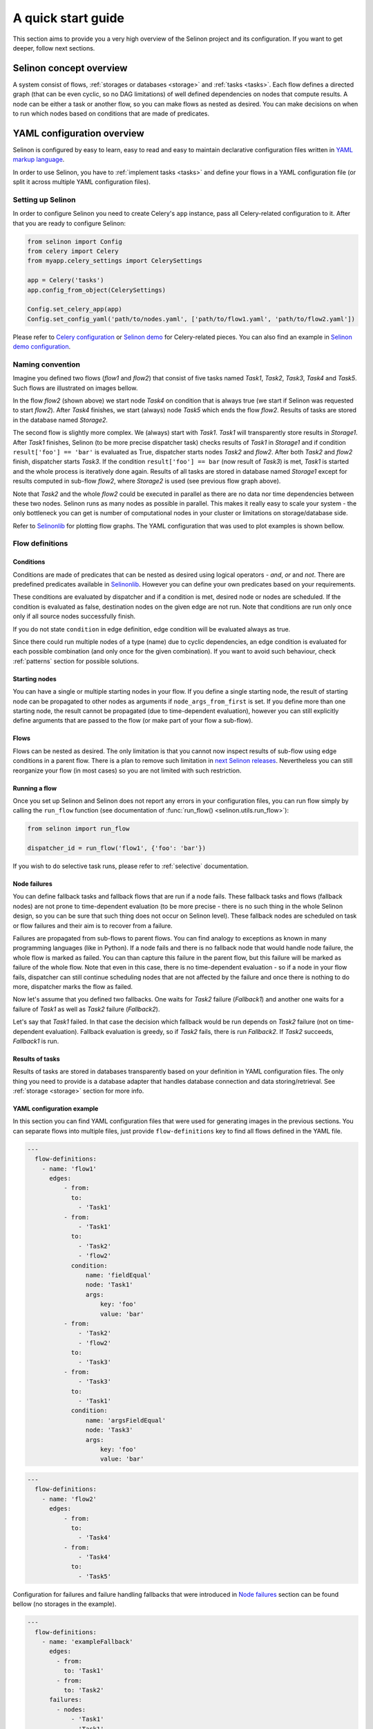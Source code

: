 .. _start:

A quick start guide
-------------------

This section aims to provide you a very high overview of the Selinon project and its configuration. If you want to get deeper, follow next sections.


Selinon concept overview
========================

A system consist of flows, :ref:`storages or databases <storage>` and :ref:`tasks <tasks>`. Each flow defines a directed graph (that can be even cyclic, so no DAG limitations) of well defined dependencies on nodes that compute results. A node can be either a task or another flow, so you can make flows as nested as desired. You can make decisions on when to run which nodes based on conditions that are made of predicates.

YAML configuration overview
===========================

Selinon is configured by easy to learn, easy to read and easy to maintain declarative configuration files written in `YAML markup language <http://yaml.org/>`_.

In order to use Selinon, you have to :ref:`implement tasks <tasks>` and define your flows in a YAML configuration file (or split it across multiple YAML configuration files).

Setting up Selinon
##################

In order to configure Selinon you need to create Celery's ``app`` instance, pass all Celery-related configuration to it. After that you are ready to configure Selinon:

.. code-block:: python

  from selinon import Config
  from celery import Celery
  from myapp.celery_settings import CelerySettings

  app = Celery('tasks')
  app.config_from_object(CelerySettings)

  Config.set_celery_app(app)
  Config.set_config_yaml('path/to/nodes.yaml', ['path/to/flow1.yaml', 'path/to/flow2.yaml'])

Please refer to `Celery configuration <http://docs.celeryproject.org/en/latest/userguide/configuration.html>`_ or `Selinon demo <https://github.com/selinon/demo>`_ for Celery-related pieces. You can also find an example in `Selinon demo configuration <https://github.com/selinon/demo/blob/master/worker/myapp/configuration.py>`_.

Naming convention
#################


Imagine you defined two flows (`flow1` and `flow2`) that consist of five tasks named `Task1`, `Task2`, `Task3`, `Task4` and `Task5`. Such flows are illustrated on images bellow.

.. image:: _static/flow2.png
    :align: center

In the flow `flow2` (shown above) we start node `Task4` on condition that is always true (we start if Selinon was requested to start `flow2`). After `Task4` finishes, we start (always) node `Task5` which ends the flow `flow2`. Results of tasks are stored in the database named `Storage2`.

.. image:: _static/flow1.png
    :align: center

The second flow is slightly more complex. We (always) start with `Task1`. `Task1` will transparently store results in `Storage1`. After `Task1` finishes, Selinon (to be more precise dispatcher task) checks results of `Task1` in `Storage1` and if condition ``result['foo'] == 'bar'`` is evaluated as True, dispatcher starts nodes `Task2` and `flow2`. After both `Task2` and `flow2` finish, dispatcher starts `Task3`. If the condition ``result['foo'] == bar`` (now result of `Task3`) is met, `Task1` is started and the whole process is iteratively done again. Results of all tasks are stored in database named `Storage1` except for results computed in sub-flow `flow2`, where `Storage2` is used (see previous flow graph above).

Note that `Task2` and the whole `flow2` could be executed in parallel as there are no data nor time dependencies between these two nodes. Selinon runs as many nodes as possible in parallel. This makes it really easy to scale your system - the only bottleneck you can get is number of computational nodes in your cluster or limitations on storage/database side.

Refer to `Selinonlib <http://selinonlib.readthedocs.io/>`_ for plotting flow graphs. The YAML configuration that was used to plot examples is shown bellow.

Flow definitions
################

Conditions
**********

Conditions are made of predicates that can be nested as desired using logical operators - `and`, `or` and `not`. There are predefined predicates available in `Selinonlib <https://selinonlib.readthedocs.io/>`_. However you can define your own predicates based on your requirements.

These conditions are evaluated by dispatcher and if a condition is met, desired node or nodes are scheduled. If the condition is evaluated as false, destination nodes on the given edge are not run. Note that conditions are run only once only if all source nodes successfully finish.

If you do not state ``condition`` in edge definition, edge condition will be evaluated always as true.

Since there could run multiple nodes of a type (name) due to cyclic dependencies, an edge condition is evaluated for each possible combination (and only once for the given combination). If you want to avoid such behaviour, check :ref:`patterns` section for possible solutions.

Starting nodes
**************

You can have a single or multiple starting nodes in your flow. If you define a single starting node, the result of starting node can be propagated to other nodes as arguments if ``node_args_from_first`` is set. If you define more than one starting node, the result cannot be propagated (due to time-dependent evaluation), however you can still explicitly define arguments that are passed to the flow (or make part of your flow a sub-flow).

Flows
*****

Flows can be nested as desired. The only limitation is that you cannot now inspect results of sub-flow using edge conditions in a parent flow. There is a plan to remove such limitation in `next Selinon releases <https://github.com/selinon/selinon/issues/16>`_. Nevertheless you can still reorganize your flow (in most cases) so you are not limited with such restriction.

Running a flow
**************

Once you set up Selinon and Selinon does not report any errors in your configuration files, you can run flow simply by calling the ``run_flow`` function (see documentation of :func:`run_flow() <selinon.utils.run_flow>`):


.. code-block:: python

  from selinon import run_flow

  dispatcher_id = run_flow('flow1', {'foo': 'bar'})

If you wish to do selective task runs, please refer to :ref:`selective` documentation.


.. _node_failures:

Node failures
*************

You can define fallback tasks and fallback flows that are run if a node fails. These fallback tasks and flows (fallback nodes) are not prone to time-dependent evaluation (to be more precise - there is no such thing in the whole Selinon design, so you can be sure that such thing does not occur on Selinon level). These fallback nodes are scheduled on task or flow failures and their aim is to recover from a failure.

Failures are propagated from sub-flows to parent flows. You can find analogy to exceptions as known in many programming languages (like in Python). If a node fails and there is no fallback node that would handle node failure, the whole flow is marked as failed. You can than capture this failure in the parent flow, but this failure will be marked as failure of the whole flow. Note that even in this case, there is no time-dependent evaluation - so if a node in your flow fails, dispatcher can still continue scheduling nodes that are not affected by the failure and once there is nothing to do more, dispatcher marks the flow as failed.

Now let's assume that you defined two fallbacks. One waits for `Task2` failure (`Fallback1`) and another one waits for a failure of `Task1` as well as `Task2` failure (`Fallback2`).

.. image:: _static/fallback_example.png
  :align: center

Let's say that `Task1` failed. In that case the decision which fallback would be run depends on `Task2` failure (not on time-dependent evaluation). Fallback evaluation is greedy, so if `Task2` fails, there is run `Fallback2`. If `Task2` succeeds, `Fallback1` is run.

Results of tasks
****************

Results of tasks are stored in databases transparently based on your definition in YAML configuration files. The only thing you need to provide is a database adapter that handles database connection and data storing/retrieval. See :ref:`storage <storage>` section for more info.

YAML configuration example
**************************

In this section you can find YAML configuration files that were used for generating images in the previous sections. You can separate flows into multiple files, just provide ``flow-definitions`` key to find all flows defined in the YAML file.

.. code-block:: yaml

  ---
    flow-definitions:
      - name: 'flow1'
        edges:
            - from:
              to:
                - 'Task1'
            - from:
                - 'Task1'
              to:
                - 'Task2'
                - 'flow2'
              condition:
                  name: 'fieldEqual'
                  node: 'Task1'
                  args:
                      key: 'foo'
                      value: 'bar'
            - from:
                - 'Task2'
                - 'flow2'
              to:
                - 'Task3'
            - from:
                - 'Task3'
              to:
                - 'Task1'
              condition:
                  name: 'argsFieldEqual'
                  node: 'Task3'
                  args:
                      key: 'foo'
                      value: 'bar'

.. code-block:: yaml

  ---
    flow-definitions:
      - name: 'flow2'
        edges:
            - from:
              to:
                - 'Task4'
            - from:
                - 'Task4'
              to:
                - 'Task5'


Configuration for failures and failure handling fallbacks that were introduced in `Node failures`_ section can be found bellow (no storages in the example).

.. code-block:: yaml

  ---
    flow-definitions:
      - name: 'exampleFallback'
        edges:
          - from:
            to: 'Task1'
          - from:
            to: 'Task2'
        failures:
          - nodes:
              - 'Task1'
              - 'Task1'
            fallback:
              - 'Fallback1'
          - nodes:
              - 'Task1'
            fallback:
              - 'Fallback2'


Entities in the system
######################

This configuration could be placed to ``nodes.yaml``:

.. code-block:: yaml

  ---
    tasks:
      - name: 'Task1'
        output_schema: 'path/to/schema1.json'
        # `classname` is omitted, it defaults to `name`
        # from worker.task1 import Task1
        import: 'worker.task1'
        storage: 'Storage1'
        # queue name to which messages will be sent
        queue: 'queue_Task1_v0'

      - name: 'Task2'
        import: 'worker.task2'
        storage: 'Storage1'
        output_schema: 'path/to/schema2.json'
        # task names are not bound to class names (you can create aliases)
        # from worker.task2 import MyTask2 as Task2
        classname: 'MyTask2'
        queue: 'queue_Task2_v1'

      - name: 'Task3'
        import: 'worker.task3'
        storage: 'Storage1'
        output_schema: 'path/to/schema3.json'
        classname: 'Task1'
        max_retry: 1
        # If queue is omitted, Celery's default queue (celery) will be used
        #queue: 'celery'

      - name: 'Task4'
        import: 'worker.task4'
        storage: 'Storage2'
        output_schema: 'path/to/schema4.json'
        classname: 'Task4'
        max_retry: 1

      - name: 'Task5'
        import: 'worker.task1'
        storage: 'Storage2'
        output_schema: 'path/to/schema1.json'
        classname: 'Task4'
        # in case of failure retry once after 10 seconds before marking node as failed
        max_retry: 1
        retry_countdown: 10


    flows:
      # state all flows you have in your system, otherwise Selinon will complain
      - 'flow1'
      - 'flow2'


    storages:
      - name: 'Storage1'
        # from storage.storage1 import MyStorage as Storage1
        # This way you can have multiple storages of a same type with different
        # configuration (different reference name)
        classname: 'MyStorage'
        import: 'storage.storage1'
        configuration: 'put your configuration for Storage1 here'

      - name: 'Storage2'
        # classname is omitted, it defaults to `name`
        # from storage.storage2 import Storage2
        import: 'storage.storage2'
        configuration: 'put your configuration for Storage2 here'


See :ref:`YAML configuration <yaml>` section for more details.

